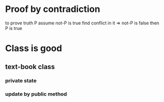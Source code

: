 * Proof by contradiction
to prove truth P
assume not-P is true
find conflict in it => not-P is false
then P is true

* Class is good
** text-book class
*** private state
*** update by public method
